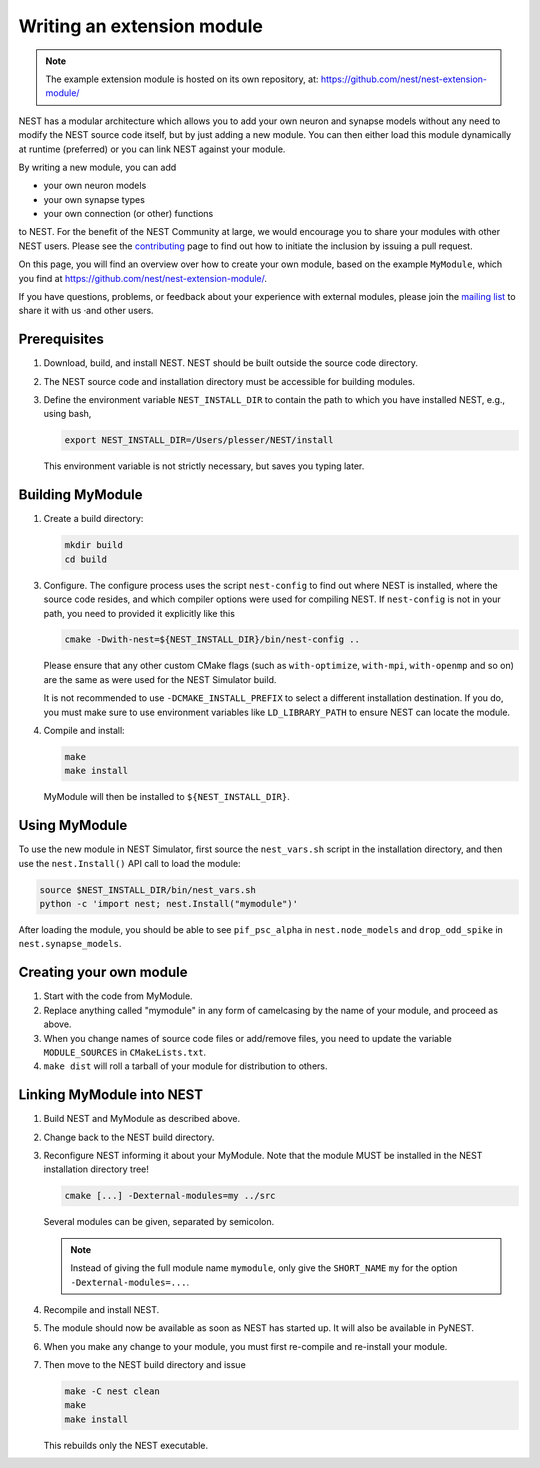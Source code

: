 Writing an extension module
===========================

.. note::

   The example extension module is hosted on its own repository, at:
   https://github.com/nest/nest-extension-module/

NEST has a modular architecture which allows you to add your own neuron and synapse models without any need to modify the NEST source code itself, but by just adding a new module. You can then either load this module dynamically at runtime (preferred) or you can link NEST against your module.

By writing a new module, you can add

* your own neuron models
* your own synapse types
* your own connection (or other) functions

to NEST. For the benefit of the NEST Community at large, we would encourage you to share your modules with other NEST users. Please see the `contributing <https://nest-simulator.readthedocs.io/en/stable/developer_space/index.html>`_ page to find out how to initiate the inclusion by issuing a pull request.

On this page, you will find an overview over how to create your own module, based on the example ``MyModule``, which you find at https://github.com/nest/nest-extension-module/.

If you have questions, problems, or feedback about your experience with external modules, please join the `mailing list <https://nest-simulator.readthedocs.io/en/stable/community.html>`_ to share it with us ·and other users.

.. info::

   For developing custom neuron and synapse models, please consider using `the NESTML modeling language <https://nestml.readthedocs.org/>`_.


Prerequisites
-------------

1. Download, build, and install NEST. NEST should be built outside the source code directory.
2. The NEST source code and installation directory must be accessible for building modules.
3. Define the environment variable ``NEST_INSTALL_DIR`` to contain the path to which you have installed NEST, e.g., using bash,

   .. code-block:: sh

      export NEST_INSTALL_DIR=/Users/plesser/NEST/install

   This environment variable is not strictly necessary, but saves you typing later.


Building MyModule
-----------------

1. Create a build directory:

   .. code-block:: sh

      mkdir build
      cd build

3. Configure. The configure process uses the script ``nest-config`` to find out where NEST is installed, where the source code resides, and which compiler options were used for compiling NEST. If ``nest-config`` is not in your path, you need to provided it explicitly like this

   .. code-block:: sh

      cmake -Dwith-nest=${NEST_INSTALL_DIR}/bin/nest-config ..

   Please ensure that any other custom CMake flags (such as ``with-optimize``, ``with-mpi``, ``with-openmp`` and so on) are the same as were used for the NEST Simulator build.

   It is not recommended to use ``-DCMAKE_INSTALL_PREFIX`` to select a different installation destination. If you do, you must make sure to use environment variables like ``LD_LIBRARY_PATH`` to ensure NEST can locate the module.

4. Compile and install:

   .. code-block:: sh

      make
      make install

   MyModule will then be installed to ``${NEST_INSTALL_DIR}``.


Using MyModule
--------------

To use the new module in NEST Simulator, first source the ``nest_vars.sh`` script in the installation directory, and then use the ``nest.Install()`` API call to load the module:

.. code-block:: sh

   source $NEST_INSTALL_DIR/bin/nest_vars.sh
   python -c 'import nest; nest.Install("mymodule")'

After loading the module, you should be able to see ``pif_psc_alpha`` in ``nest.node_models`` and ``drop_odd_spike`` in ``nest.synapse_models``.


Creating your own module
------------------------

1. Start with the code from MyModule.
2. Replace anything called "mymodule" in any form of camelcasing by the name of your module, and proceed as above.
3. When you change names of source code files or add/remove files, you need to update the variable ``MODULE_SOURCES`` in ``CMakeLists.txt``.
4. ``make dist`` will roll a tarball of your module for distribution to others.


Linking MyModule into NEST
--------------------------

1. Build NEST and MyModule as described above.
2. Change back to the NEST build directory.
3. Reconfigure NEST informing it about your MyModule. Note that the module MUST be installed in the NEST installation directory tree!

   .. code-block:: sh

      cmake [...] -Dexternal-modules=my ../src

   Several modules can be given, separated by semicolon.

   .. note::

      Instead of giving the full module name ``mymodule``, only give the ``SHORT_NAME`` ``my`` for the option ``-Dexternal-modules=...``.

4. Recompile and install NEST.
5. The module should now be available as soon as NEST has started up. It will also be available in PyNEST.
6. When you make any change to your module, you must first re-compile and re-install your module.
7. Then move to the NEST build directory and issue

   .. code-block:: sh

      make -C nest clean
      make
      make install

   This rebuilds only the NEST executable.
